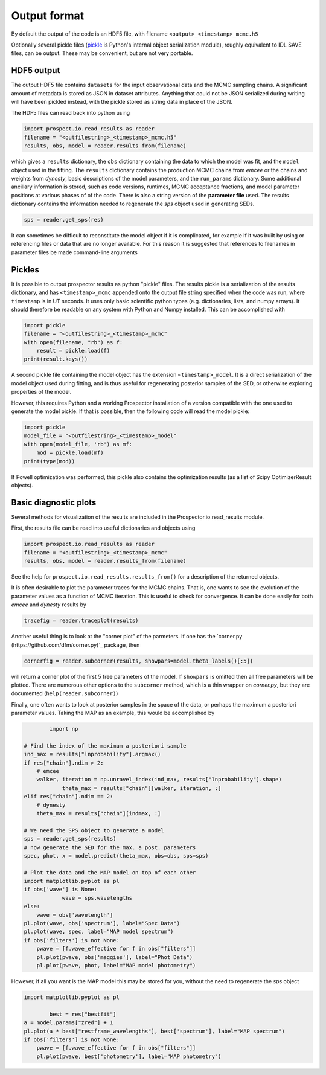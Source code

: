 Output format
================

By default the output of the code is an HDF5 file, with filename
``<output>_<timestamp>_mcmc.h5``

Optionally several pickle files
(`pickle <https://docs.python.org/2/library/pickle.html>`_ is Python's internal object serialization module),
roughly equivalent to IDL SAVE files, can be output.
These may be convenient, but are not very portable.


HDF5 output
---------------------
The output HDF5 file contains ``datasets`` for the input observational data and the MCMC sampling chains.
A significant amount of metadata is stored as JSON in dataset attributes.
Anything that could not be JSON serialized during writing will have been pickled instead,
with the pickle stored as string data in place of the JSON.

The HDF5 files can read back into python using

.. code-block:: python

		import prospect.io.read_results as reader
		filename = "<outfilestring>_<timestamp>_mcmc.h5"
		results, obs, model = reader.results_from(filename)

which gives a ``results`` dictionary, the ``obs`` dictionary containing the data to which the model was fit,
and the ``model`` object used in the fitting.
The ``results`` dictionary contains
the production MCMC chains from `emcee` or the chains and weights from `dynesty`,
basic descriptions of the model parameters,
and the ``run_params`` dictionary.
Some additional ancillary information is stored, such as code versions, runtimes, MCMC acceptance fractions,
and model parameter positions at various phases of of the code.
There is also a string version of the **parameter file** used.
The results dictionary contains the information needed to regenerate the *sps* object used in generating SEDs.

.. code-block:: python

		sps = reader.get_sps(res)

It can sometimes be difficult to reconstitute the model object if it is complicated,
for example if it was built by using or referencing files or data that are no longer available.
For this reason it is suggested that references to filenames in parameter files be made command-line arguments

Pickles
----------------------
It is possible to output prospector results as python "pickle" files.
The results pickle is a serialization of the results dictionary,
and has ``<timestamp>_mcmc`` appended onto the output file string specified when the code was run,
where ``timestamp`` is in UT seconds.
It uses only basic scientific python types (e.g. dictionaries, lists, and numpy arrays).
It should therefore be readable on any system with Python and Numpy installed.
This can be accomplished with

.. code-block:: python

		import pickle
		filename = "<outfilestring>_<timestamp>_mcmc"
		with open(filename, "rb") as f:
		    result = pickle.load(f)
		print(result.keys())

A second pickle file containing the model object has the extension ``<timestamp>_model``.
It is a direct serialization of the model object used during fitting, and is thus useful for regenerating posterior samples of the SED,
or otherwise exploring properties of the model.

However, this requires Python and a working |Codename| installation of a version compatible with the one used to generate the model pickle.
If that is possible, then the following code will read the model pickle:

.. code-block:: python

		import pickle
		model_file = "<outfilestring>_<timestamp>_model"
		with open(model_file, 'rb') as mf:
		    mod = pickle.load(mf)
		print(type(mod))

If Powell optimization was performed, this pickle also contains the optimization results (as a list of Scipy OptimizerResult objects).



Basic diagnostic plots
-----------------------------
Several methods for visualization of the results are included in the |Codename|.io.read_results module.

First, the results file can be read into useful dictionaries and objects using

.. code-block:: python

		import prospect.io.read_results as reader
		filename = "<outfilestring>_<timestamp>_mcmc"
		results, obs, model = reader.results_from(filename)

See the help for ``prospect.io.read_results.results_from()`` for a description of the returned objects.

It is often desirable to plot the parameter traces for the MCMC chains.
That is, one wants to see the evolution of the parameter values as a function of MCMC iteration.
This is useful to check for convergence.
It can be done easily for both `emcee` and `dynesty` results by

.. code-block:: python

		tracefig = reader.traceplot(results)

Another useful thing is to look at the "corner plot" of the parmeters.
If one has the `corner.py (https://github.com/dfm/corner.py)`_ package, then

.. code-block:: python

		cornerfig = reader.subcorner(results, showpars=model.theta_labels()[:5])

will return a corner plot of the first 5 free parameters of the model.
If ``showpars`` is omitted then all free parameters will be plotted.
There are numerous other options to the ``subcorner`` method, which is a thin wrapper on `corner.py`,
but they are documented (``help(reader.subcorner)``)

Finally, one often wants to look at posterior samples in the space of the data, or perhaps the maximum a posteriori parameter values.
Taking the MAP as an example, this would be accomplished by

.. code-block:: python

		import np

        # Find the index of the maximum a posteriori sample
        ind_max = results["lnprobability"].argmax()
        if res["chain"].ndim > 2:
            # emcee
            walker, iteration = np.unravel_index(ind_max, results["lnprobability"].shape)
		    theta_max = results["chain"][walker, iteration, :]
        elif res["chain"].ndim == 2:
            # dynesty
            theta_max = results["chain"][indmax, :]

        # We need the SPS object to generate a model
        sps = reader.get_sps(results)
        # now generate the SED for the max. a post. parameters
        spec, phot, x = model.predict(theta_max, obs=obs, sps=sps)

        # Plot the data and the MAP model on top of each other
        import matplotlib.pyplot as pl
        if obs['wave'] is None:
		    wave = sps.wavelengths
        else:
            wave = obs['wavelength']
        pl.plot(wave, obs['spectrum'], label="Spec Data")
        pl.plot(wave, spec, label="MAP model spectrum")
        if obs['filters'] is not None:
            pwave = [f.wave_effective for f in obs["filters"]]
            pl.plot(pwave, obs['maggies'], label="Phot Data")
            pl.plot(pwave, phot, label="MAP model photometry")


However, if all you want is the MAP model this may be stored for you,
without the need to regenerate the `sps` object

.. code-block:: python

        import matplotlib.pyplot as pl

		best = res["bestfit"]
        a = model.params["zred"] + 1
        pl.plot(a * best["restframe_wavelengths"], best['spectrum'], label="MAP spectrum")
        if obs['filters'] is not None:
            pwave = [f.wave_effective for f in obs["filters"]]
            pl.plot(pwave, best['photometry'], label="MAP photometry")



.. |Codename| replace:: Prospector

